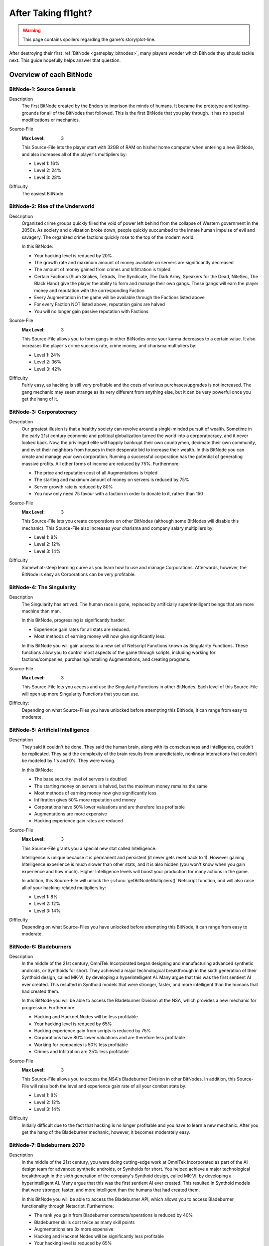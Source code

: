 After Taking fl1ght?
=========================

.. warning:: This page contains spoilers regarding the game's story/plot-line.

After destroying their first :ref:`BitNode <gameplay_bitnodes>`, many players
wonder which BitNode they should tackle next. This guide hopefully helps answer
that question.

Overview of each BitNode
------------------------

BitNode-1: Source Genesis
^^^^^^^^^^^^^^^^^^^^^^^^^
Description
    The first BitNode created by the Enders to imprison the minds of humans. It became
    the prototype and testing-grounds for all of the BitNodes that followed.
    This is the first BitNode that you play through. It has no special
    modifications or mechanics.

Source-File
    :Max Level: 3

    This Source-File lets the player start with 32GB of RAM on his/her home computer when
    entering a new BitNode, and also increases all of the player's multipliers by:

    * Level 1: 16%
    * Level 2: 24%
    * Level 3: 28%

Difficulty
    The easiest BitNode

BitNode-2: Rise of the Underworld
^^^^^^^^^^^^^^^^^^^^^^^^^^^^^^^^^
Description
    Organized crime groups quickly filled the void of power left behind from the collapse of
    Western government in the 2050s. As society and civlization broke down, people quickly
    succumbed to the innate human impulse of evil and savagery. The organized crime
    factions quickly rose to the top of the modern world.

    In this BitNode:

    * Your hacking level is reduced by 20%
    * The growth rate and maximum amount of money available on servers are significantly decreased
    * The amount of money gained from crimes and Infiltration is tripled
    * Certain Factions (Slum Snakes, Tetrads, The Syndicate, The Dark Army, Speakers for the Dead,
      NiteSec, The Black Hand) give the player the ability to form and manage their own gangs. These gangs
      will earn the player money and reputation with the corresponding Faction
    * Every Augmentation in the game will be available through the Factions listed above
    * For every Faction NOT listed above, reputation gains are halved
    * You will no longer gain passive reputation with Factions

Source-File
    :Max Level: 3

    This Source-File allows you to form gangs in other BitNodes once your karma decreases to a certain value.
    It also increases the player's crime success rate, crime money, and charisma multipliers by:

    * Level 1: 24%
    * Level 2: 36%
    * Level 3: 42%

Difficulty
    Fairly easy, as hacking is still very profitable and the costs of various purchases/upgrades
    is not increased. The gang mechanic may seem strange as its very different from anything
    else, but it can be very powerful once you get the hang of it.

BitNode-3: Corporatocracy
^^^^^^^^^^^^^^^^^^^^^^^^^
Description
    Our greatest illusion is that a healthy society can revolve around a
    single-minded pursuit of wealth.
    Sometime in the early 21st century economic and political globalization turned
    the world into a corporatocracy, and it never looked back. Now, the privileged
    elite will happily bankrupt their own countrymen, decimate their own community,
    and evict their neighbors from houses in their desperate bid to increase their wealth.
    In this BitNode you can create and manage your own corporation. Running a successful corporation
    has the potential of generating massive profits. All other forms of income are reduced by 75%. Furthermore:

    * The price and reputation cost of all Augmentations is tripled
    * The starting and maximum amount of money on servers is reduced by 75%
    * Server growth rate is reduced by 80%
    * You now only need 75 favour with a faction in order to donate to it, rather than 150

Source-File
    :Max Level: 3

    This Source-File lets you create corporations on other BitNodes (although
    some BitNodes will disable this mechanic). This Source-File also increases your
    charisma and company salary multipliers by:

    * Level 1: 8%
    * Level 2: 12%
    * Level 3: 14%

Difficulty
    Somewhat-steep learning curve as you learn how to use and manage Corporations. Afterwards,
    however, the BitNode is easy as Corporations can be very profitable.

BitNode-4: The Singularity
^^^^^^^^^^^^^^^^^^^^^^^^^^
Description
    The Singularity has arrived. The human race is gone, replaced by artificially superintelligent
    beings that are more machine than man.

    In this BitNode, progressing is significantly harder:

    * Experience gain rates for all stats are reduced.
    * Most methods of earning money will now give significantly less.

    In this BitNode you will gain access to a new set of Netscript Functions known as Singularity Functions.
    These functions allow you to control most aspects of the game through scripts, including
    working for factions/companies, purchasing/installing Augmentations, and creating programs.

Source-File
    :Max Level: 3

    This Source-File lets you access and use the Singularity Functions in other BitNodes.
    Each level of this Source-File will open up more Singularity Functions that you can use.

Difficulty:
    Depending on what Source-Files you have unlocked before attempting this BitNode,
    it can range from easy to moderate.

BitNode-5: Artificial Intelligence
^^^^^^^^^^^^^^^^^^^^^^^^^^^^^^^^^^
Description
    They said it couldn't be done. They said the human brain,
    along with its consciousness and intelligence, couldn't be replicated. They said the complexity
    of the brain results from unpredictable, nonlinear interactions that couldn't be modeled
    by 1's and 0's. They were wrong.

    In this BitNode:

    * The base security level of servers is doubled
    * The starting money on servers is halved, but the maximum money remains the same
    * Most methods of earning money now give significantly less
    * Infiltration gives 50% more reputation and money
    * Corporations have 50% lower valuations and are therefore less profitable
    * Augmentations are more expensive
    * Hacking experience gain rates are reduced

Source-File
    :Max Level: 3

    This Source-File grants you a special new stat called Intelligence.

    Intelligence is unique because it is permanent and persistent (it never gets reset back to 1). However
    gaining Intelligence experience is much slower than other stats, and it is also hidden (you won't know
    when you gain experience and how much). Higher Intelligence levels will boost your production for many actions
    in the game.

    In addition, this Source-File will unlock the :js:func:`getBitNodeMultipliers()` Netscript function,
    and will also raise all of your hacking-related multipliers by:

    * Level 1: 8%
    * Level 2: 12%
    * Level 3: 14%

Difficulty
    Depending on what Source-Files you have unlocked before attempting this BitNode, it
    can range from easy to moderate.

BitNode-6: Bladeburners
^^^^^^^^^^^^^^^^^^^^^^^
Description
    In the middle of the 21st century, OmniTek Incorporated began designing and manufacturing advanced synthetic
    androids, or Synthoids for short. They achieved a major technological breakthrough in the sixth generation
    of their Synthoid design, called MK-VI, by developing a hyperintelligent AI. Many argue that this was
    the first sentient AI ever created. This resulted in Synthoid models that were stronger, faster, and more intelligent
    than the humans that had created them.

    In this BitNode you will be able to access the Bladeburner Division at the NSA, which provides
    a new mechanic for progression. Furthermore:

    * Hacking and Hacknet Nodes will be less profitable
    * Your hacking level is reduced by 65%
    * Hacking experience gain from scripts is reduced by 75%
    * Corporations have 80% lower valuations and are therefore less profitable
    * Working for companies is 50% less profitable
    * Crimes and Infiltration are 25% less profitable

Source-File
    :Max Level: 3

    This Source-File allows you to access the NSA's Bladeburner Division in other
    BitNodes. In addition, this Source-File will raise both the level and experience
    gain rate of all your combat stats by:

    * Level 1: 8%
    * Level 2: 12%
    * Level 3: 14%

Difficulty
    Initially difficult due to the fact that hacking is no longer profitable and you have
    to learn a new mechanic. After you get the hang of the Bladeburner mechanic, however,
    it becomes moderately easy.

BitNode-7: Bladeburners 2079
^^^^^^^^^^^^^^^^^^^^^^^^^^^^
Description
    In the middle of the 21st century, you were doing cutting-edge work at OmniTek Incorporated
    as part of the AI design team for advanced synthetic androids, or Synthoids for short. You helped
    achieve a major technological breakthrough in the sixth generation of the company's Synthoid
    design, called MK-VI, by developing a hyperintelligent AI. Many argue that this was the first
    sentient AI ever created. This resulted in Synthoid models that were stronger, faster,
    and more intelligent than the humans that had created them.

    In this BitNode you will be able to access the Bladeburner API, which allows you to access
    Bladeburner functionality through Netscript. Furthermore:

    * The rank you gain from Bladeburner contracts/operations is reduced by 40%
    * Bladeburner skills cost twice as many skill points
    * Augmentations are 3x more expensive
    * Hacking and Hacknet Nodes will be significantly less profitable
    * Your hacking level is reduced by 65%
    * Hacking experience gain from scripts is reduced by 75%
    * Corporations have 80% lower valuations and are therefore less profitable
    * Working for companies is 50% less profitable
    * Crimes and Infiltration are 25% less profitable

Source-File
    :Max Level: 3

    This Source-File allows you to access the Bladeburner Netscript API in other
    BitNodes. In addition, this Source-File will increase all of your Bladeburner multipliers by:

    * Level 1: 8%
    * Level 2: 12%
    * Level 3: 14%

Difficulty
    Slightly more difficult than BitNode-6. However, you will be able to automate more
    aspects of the Bladeburner feature, which means it will be more passive.

BitNode-8: Ghost of Wall Street
^^^^^^^^^^^^^^^^^^^^^^^^^^^^^^^
Description
    You are trying to make a name for yourself as an up-and-coming hedge fund manager on Wall Street.

    In this BitNode:

    * You start with $250 million
    * The only way to earn money is by trading on the stock market
    * You start with a WSE membership and access to the TIX API
    * You are able to short stocks and place different types of orders (limit/stop)
    * You can immediately donate to factions to gain reputation

Source-File
    :Max Level: 3

    This Source-File grants the following benefits:

    * Level 1: Permanent access to WSE and TIX API
    * Level 2: Ability to short stocks in other BitNodes
    * Level 3: Ability to use limit/stop orders in other BitNodes

    This Source-File also increases your hacking growth multipliers by:

    * Level 1: 12%
    * Level 2: 18%
    * Level 3: 21%

Difficulty
    Very difficult until you unlock the Four Sigma (4S) Market Data API. After you
    unlock the API however, it becomes moderately easy.

BitNode-9: Hacktocracy
^^^^^^^^^^^^^^^^^^^^^^
Description
    When Fulcrum Technologies released their open-source Linux distro Chapeau, it quickly
    became the OS of choice for the underground hacking community. Chapeau became especially
    notorious for  powering the Hacknet, a global, decentralized network used for nefarious
    purposes. Fulcrum quickly abandoned the project and dissociated themselves from it.

    This BitNode unlocks the Hacknet Server, an upgraded version of the Hacknet Node. Hacknet Servers generate
    hashes, which can be spent on a variety of different upgrades.

    In this BitNode:

    * Your stats are significantly decreased
    * You cannnot purchase additional servers
    * Hacking is significantly less profitable

Source-File
    :Max Level: 3

    This Source-File grants the following benefits:

    * Level 1: Permanently unlocks the Hacknet Server in other BitNodes
    * Level 2: You start with 128GB of RAM on your home computer when entering a new BitNode
    * Level 3: Grants a highly-upgraded Hacknet Server when entering a new BitNode

    (Note that the Level 3 effect of this Source-File only applies when entering a new BitNode, NOT
    when installing Augmentations.)

Difficulty
    Hard

BitNode-10: Digital Carbon
^^^^^^^^^^^^^^^^^^^^^^^^^^
Description
    In 2084, VitaLife unveiled to the world the Persona Core, a technology that allowed people
    to digitize their consciousness. Their consciousness could then be transferred into Synthoids
    or other bodies by trasmitting the digitized data. Human bodies became nothing more than 'sleeves'
    for the human consciousness. Mankind had finally achieved immortality - at least for those
    that could afford it.

    This BitNode unlocks Sleeve technology. Sleeve technology allows you to:

    1. Re-sleeve: Purchase and transfer your consciousness into a new body
    2. Duplicate Sleeves: Duplicate your consciousness into Synthoids, allowing you to perform different tasks synchronously

    In this BitNode:

    * Your stats are significantly decreased
    * All methods of gaining money are half as profitable (except Stock Market)
    * Purchased servers are more expensive, have less max RAM, and a lower maximum limit
    * Augmentations are 5x as expensive and require twice as much reputation

Source-File
    :Max Level: 3

    This Source-File unlocks Sleeve technology in other BitNodes.
    Each level of this Source-File also grants you a Duplicate Sleeve.

Difficulty
    Hard

BitNode-11: The Big Crash
^^^^^^^^^^^^^^^^^^^^^^^^^
Description
    The 2050s was defined by the massive amounts of violent civil unrest and anarchic rebellion that rose all around the world. It was this period
    of disorder that eventually lead to the governmental reformation of many global superpowers, most notably
    the USA and China. But just as the world was slowly beginning to recover from these dark times, financial catastrophe hit.
    In many countries, the high cost of trying to deal with the civil disorder bankrupted the governments. In all of this chaos and confusion, hackers
    were able to steal billions of dollars from the world's largest electronic banks, prompting an international banking crisis as
    governments were unable to bail out insolvent banks. Now, the world is slowly crumbling in the middle of the biggest economic crisis of all time.

    In this BitNode:

    * Your hacking stat and experience gain are halved
    * The starting and maximum amount of money available on servers is significantly decreased
    * The growth rate of servers is significantly reduced
    * Weakening a server is twice as effective
    * Company wages are decreased by 50%
    * Corporation valuations are 99% lower and are therefore significantly less profitable
    * Hacknet Node production is significantly decreased
    * Crime and Infiltration are more lucrative
    * Augmentations are twice as expensive

Source-File
    :Max Level: 3

    Destroying this BitNode will give you Source-File 11, or if you already have this Source-File it will
    upgrade its level up to a maximum of 3. This Source-File makes it so that company favor increases BOTH
    the player's salary and reputation gain rate at that company by 1% per favor (rather than just the reputation gain).
    This Source-File also increases the player's company salary and reputation gain multipliers by:

    * Level 1: 32%
    * Level 2: 48%
    * Level 3: 56%

Difficulty
    Hard

BitNode-12: The Recursion
^^^^^^^^^^^^^^^^^^^^^^^^^
Description
    Every time this BitNode is destroyed, it becomes slightly harder.

Source-File
    :Max Level: Infinity

    Each level of Source-File 12 will let you start with Neuroflux Governor
    equal to the level of this Source-File.

    This BitNode is meant to be done passively or when waiting for new content.

Difficulty
    Initially very easy, but then it (obviously) becomes harder as you continue to do it.

Recommended BitNodes
--------------------
As a player, you are not forced to tackle the BitNodes in any particular order. You are
free to choose whichever ones you want. The "best" order can vary between players,
depending on what you like to do any what kind of player you are. In general, here
are the recommended BitNodes for different things:

For fast progression
^^^^^^^^^^^^^^^^^^^^
.. note:: This does not recommend the absolute fastest path, as I don't know what
          exactly the fastest path is. But it does recommend the BitNodes that are
          commonly considered to be optimal by players.

1. Repeat **BitNode-1: Source Genesis** until you max out its Source-File. Its Source-File
   is extremely powerful, as it raises all multipliers by a significant amount.

2. Do **BitNode-5: Artificial Intelligence** once or twice. The intelligence stat it unlocks
   will gradually build up as you continue to play the game, and will be helpful
   in the future. The Source-File also provides hacking multipliers, which are
   strong because hacking is typically one of the best ways of earning money.

3. (Optional) Consider doing **BitNode-4: The Singularity**. Its Source-File does not directly make you
   more powerful in any way, but it does unlock the `Singularity API <https://github.com/danielyxie/bitburner/blob/dev/markdown/bitburner.singularity.md>`_ which
   let you automate significantly more aspects of the game.

4. Do **BitNode-3: Corporatocracy** once to unlock the Corporation mechanic. This mechanic
   has high profit potential.

5. Do **BitNode-6: Bladeburners** once to unlock the Bladeburners mechanic. The Bladeburner
   mechanic is useful for some of the future BitNodes (such as 9 and 10).

6. Do **BitNode-9: Hacktocracy** to unlock the Hacknet Server mechanic. You can
   consider repeating it as well, as its Level 2 and 3 effects are pretty helpful as well.

.. todo:: To be continued as more BitNodes get added

For the strongest Source-Files
^^^^^^^^^^^^^^^^^^^^^^^^^^^^^^
Note that the strongest Source-Files are typically rewarded by the hardest BitNodes.

The strongest Source-File is that from **BitNode-1: Source Genesis**, as it raises
all multipliers by a significant amount.

Similarly, the Source-File from **BitNode-12: The Recursion** is also very strong
because it raises all multipliers. Each level of Source-File 12 is fairly weak,
but its effectiveness gets better over time since the effects of Source-Files and
Augmentations are multiplicative with each other.

The Source-File from **BitNode-9: Hacktocracy** is good because it unlocks the Hacknet
Server mechanic. The Hacknet Server mechanic causes Hacknet Nodes to produce a new
currency called *hashes*, rather than money. *Hashes* can be spent on powerful upgrades
that benefit your hacking, Corporation, Bladeburner, etc.

The Duplicate Sleeves granted by the Source-File from **BitNode-10: Digital Carbon**
are strong, but only after you have several of them and have spent some time/money upgrading
them.

For more scripting/hacking
^^^^^^^^^^^^^^^^^^^^^^^^^^
**BitNode-4: The Singularity** unlocks the `Singularity API <https://github.com/danielyxie/bitburner/blob/dev/markdown/bitburner.singularity.md>`_, which
can be used to automate many different aspects of the game, including working for factions/companies,
purchasing & installing Augmentations, and creating programs

**BitNode-6** and **BitNode-7** unlock Bladeburner and its corresponding
`Netscript API <https://github.com/danielyxie/bitburner/blob/dev/markdown/bitburner.bladeburner.md>`_. This allows you to automate an entire
new mechanic.

**BitNode-2: Rise of the Underworld** also unlocks a new mechanic and Netscript API for automating
it (the Gang mechanic). However, it is not as interesting as Bladeburner (in my opinion)

**BitNode-9: Hacktocracy** unlocks the Hacknet Server mechanic and several new
functions in the :ref:`Hacknet Node API <netscript_hacknetnodeapi>` for using it.

For new mechanics
^^^^^^^^^^^^^^^^^
**BitNode-2: Rise of the Underworld** unlocks a new mechanic in which you can
manage a gang. Gangs earn you money and can be very profitable once they get large
and powerful. The biggest benefit of gangs, however, is that they make all
Augmentations available to you through their corresponding faction.

**BitNode-3: Corporatocracy** unlocks a new mechanic in which you can manage a
corporation. You can earn money through Corporations by selling your stocks, or by
configuring your corporation to pay dividends to shareholders. If your Corporation
gets big enough, it can also bribe factions in exchange for faction reputation.

**BitNode-6: Bladeburners** unlocks a new mechanic that centers around combat rather
than hacking. The main benefit of the Bladeburner mechanic is that it offers a new
method of destroying a BitNode.

**BitNode-9: Hacktocracy** unlocks the Hacknet Server, which is an upgraded version of a
Hacknet Node. The Hacknet Server generates a computational unit called a *hash*. *Hashes*
can be spent on a variety of different upgrades that can benefit your hacking,
Corporation, Bladeburner progress, and more. It transforms the Hacknet Node from a
simple money-generator to a more interesting mechanic.

**BitNode-10: Digital Carbon** unlocks two new mechanics: Re-Sleeving and
Duplicate Sleeves.

For a Challenge
^^^^^^^^^^^^^^^
In general, the higher BitNodes are more difficult than the lower ones.
**BitNode-12: The Recursion** is an obvious exception as it gets progressively harder.

**BitNode-8: Ghost of Wall Street** provides a unique challenge as the only method
of earning money in that BitNode is through trading at the stock market.
